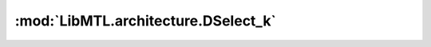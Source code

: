 :mod:`LibMTL.architecture.DSelect_k`
====================================

.. py:module:: LibMTL.architecture.DSelect_k






.. py:class:: DSelect_k(task_name, encoder_class, decoders, rep_grad, multi_input, device, **kwargs)

   Bases: :py:obj:`LibMTL.architecture.MMoE.MMoE`

   DSelect-k.

   This method is proposed in `DSelect-k: Differentiable Selection in the Mixture of Experts with Applications to Multi-Task Learning (NeurIPS 2021) <https://openreview.net/forum?id=tKlYQJLYN8v>`_ \
   and implemented by modifying from the `official TensorFlow implementation <https://github.com/google-research/google-research/tree/master/dselect_k_moe>`_.

   :param img_size: The size of input data. For example, [3, 244, 244] for input images with size 3x224x224.
   :type img_size: list
   :param num_experts: The number of experts shared for all tasks. Each expert is the encoder network.
   :type num_experts: int
   :param num_nonzeros: The number of selected experts.
   :type num_nonzeros: int
   :param kgamma: A scaling parameter for the smooth-step function.
   :type kgamma: float, default=1.0

   .. py:method:: forward(self, inputs, task_name=None)




